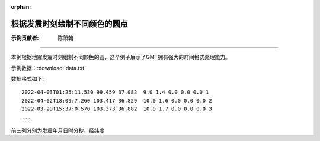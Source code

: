:orphan:

根据发震时刻绘制不同颜色的圆点
==================================

:示例贡献者: 陈箫翰

----

本例根据地震发震时刻绘制不同颜色的圆，这个例子展示了GMT拥有强大的时间格式处理能力。

示例数据：:download:`data.txt` 

数据格式如下::

    2022-04-03T01:25:11.530 99.459 37.082  9.0 1.4 0.0 0.0 0.0 1
    2022-04-02T18:09:7.260 103.417 36.829  10.0 1.6 0.0 0.0 0.0 2
    2022-03-29T15:37:0.570 103.373 36.882  10.0 1.7 0.0 0.0 0.0 3
    ...

前三列分别为发震年月日时分秒、经纬度

.. gmtplot:: ex010.sh

